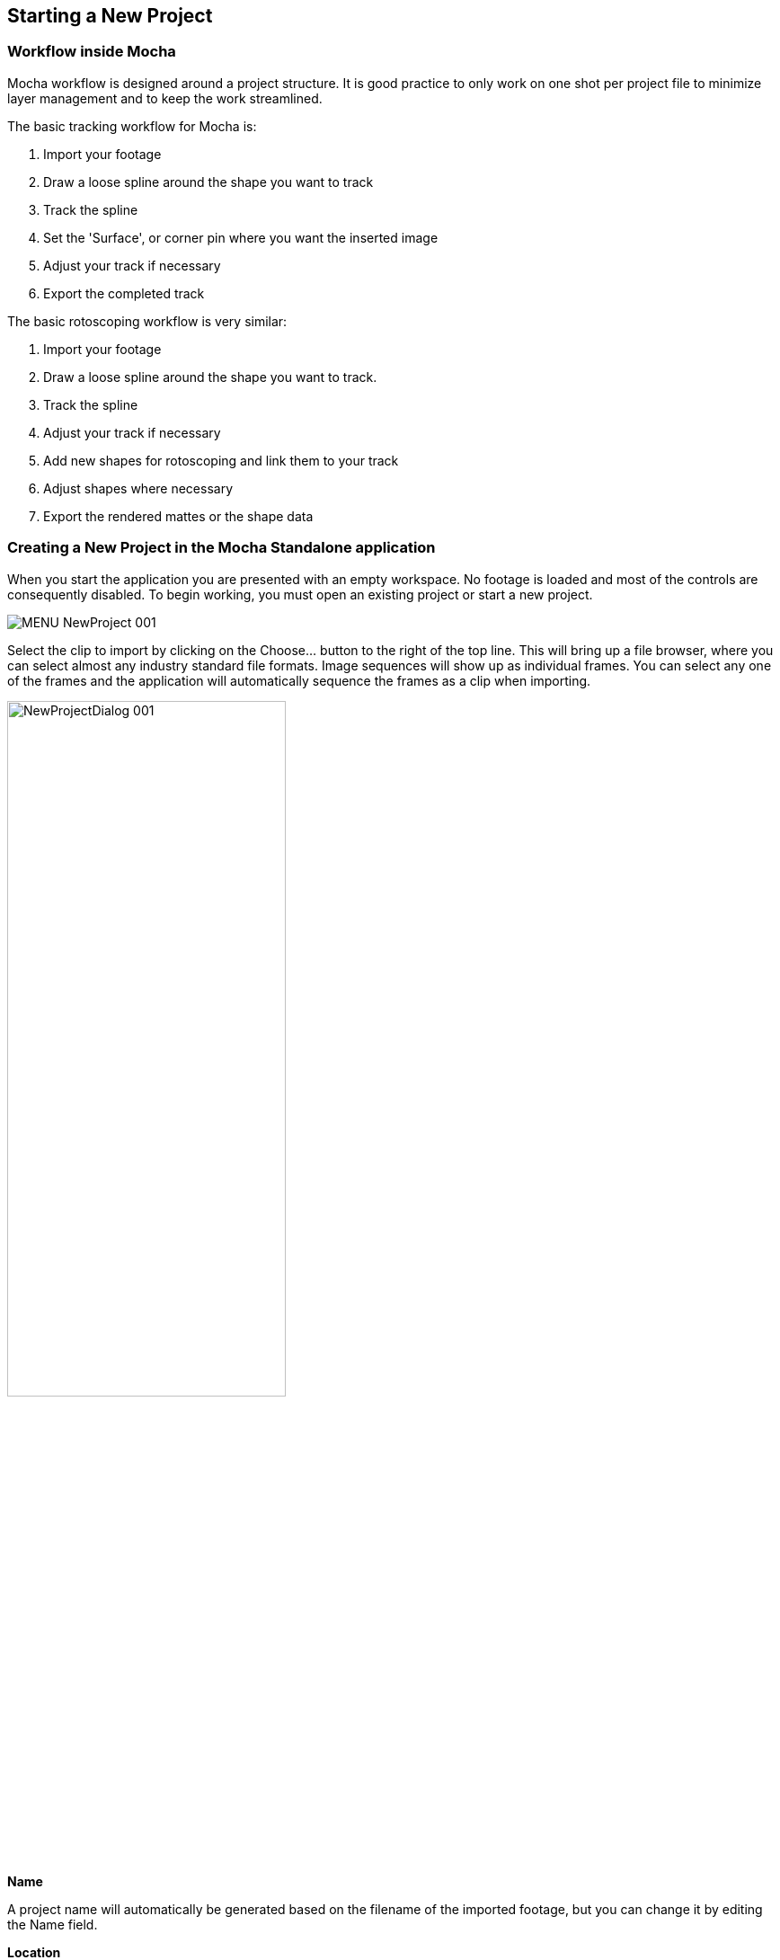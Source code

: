 
== Starting a New Project

=== Workflow inside Mocha

Mocha workflow is designed around a project structure.  It is good practice to only work on one shot per project file to minimize layer management and to keep the work streamlined.

.The basic tracking workflow for Mocha is:

. Import your footage
. Draw a loose spline around the shape you want to track
. Track the spline
. Set the 'Surface', or corner pin where you want the inserted image
. Adjust your track if necessary
. Export the completed track

.The basic rotoscoping workflow is very similar:

. Import your footage
. Draw a loose spline around the shape you want to track.
. Track the spline
. Adjust your track if necessary
. Add new shapes for rotoscoping and link them to your track
. Adjust shapes where necessary
. Export the rendered mattes or the shape data


=== Creating a New Project in the Mocha Standalone application

When you start the application you are presented with an empty workspace. No footage is loaded and most of the controls are consequently disabled.
To begin working, you must open an existing project or start a new project.

image:UserGuide/en_US/images/MENU_NewProject_001.jpg[]

Select the clip to import by clicking on the Choose... button to the right of the top line. This will bring up a file browser, where you can select almost any industry standard file formats. Image sequences will show up as individual frames. You can select any one of the frames and the application will automatically sequence the frames as a clip when importing.

image:UserGuide/en_US/images/NewProjectDialog_001.jpg[width="60%"]

*Name*

A project name will automatically be generated based on the filename of the imported footage, but you can change it by editing the Name field.


*Location*

Your project file and cache files will output to a directory called &ldquo;Results&rdquo; by default. This is created in the same folder your clip is imported from. You can change this using the Change... button or using the dropdown box to set a different relative or absolute path.


*Frame Range*

The range of frames to import.  We recommend to only work with the frames you need, rather than importing very large clips or multiple shots edited together.

*Frame offset*

This is set to the starting frame number or timecode by default.  You can also define a fixed frame (You can set a default for the fixed frame in Preferences).
You also have the option to view as Timecode or Frame numbers. If your clip has an embedded timecode offset and you switch to Timecode, the offset will be used in your project.
If you need to adjust this value later, you can open Project Settings from the file menu. See "Project Frame Offsets and Clip Frame Offsets" below for more details.


*Frame Rate*

Normally this is automatically detected, but you have options to adjust if necessary. Make sure you check the frame rate before you close the New Project dialog.
If you need to adjust this value later, you can open Project Settings from the file menu.

*Separate Fields*

If you are using interlaced footage, set your field separation here to Upper or Lower. Make sure you check your fields match your footage before you close the New Project dialog.  If you don't set them correctly, you cannot modify them and will have to restart the project.


*Remove Pulldown*

If your footage has pulldown, set it here.

==== Advanced options

image:UserGuide/en_US/images/NewProjectAdvanced_001.jpg[width="60%"]


*Caching*

If you wish the clip to be cached into memory, check the Cache clip checkbox here. Caching is recommended if you are working a computer that has fast local storage, but your shot is stored in a slow network location. If your shot is already stored on fast storage, you don't need to cache.  More often than not, you can leave this setting off.


*Color space*

Set to Linear, Log and Panalog.


*Conversion*

Set to None, Float or 8-Bit


*Offset*

If working with log color space, set any offset here.


*Soft clip*

If working with log color space, set soft clip value here. Default is zero making falloff linear, rather than curved.


*Log reference black*

If working with log color space, set white reference value here.


*Log reference black*

If working with log color space, set black reference value here.


*Gamma*

If working with log color space, you can adjust Gamma here.

=== Setting Up a New Project For Stereo

When you start a New Project you are also presented with the option of creating a multiview project in the Views tab.

image:UserGuide/en_US/images/5.6.0_NewProject_Views.jpg[width="60%"]

If you check *Multiview project* you are then presented with the view names and their abbreviated names.
The abbreviated name is used in the interface for the view buttons, but is also used as the suffix for renders.
You can also choose the hero view.  By default this is the left.  Defining a hero eye determines the tracking and roto order for working in the views.

If you are using Top/Bottom or Left/Right footage combined in a single frame, select an option from the *Split Views* drop down:

image:UserGuide/en_US/images/5.6.0_SplitViewsStandalone.jpg[width="60%"]

If you want to define separate streams of footage for the stereo views, you can add additional footage streams view the *Add* button below the initial clip chooser.

image:UserGuide/en_US/images/4.0.0_NewProject_AddStream.jpg[width="60%"]

If you forget to set up Multiview when you start a new project, you can set it in the new Project Settings Dialog from the File menu.

Once you are in Multiview mode, you will see a colored border around the viewer based on the current view you are in.
This is to help artists to identify which view they are currently in without having to refer to the buttons

You can switch between Views by pressing the corresponding L|R buttons in the view controls, or using the default 1 and 2 keys on the keyboard.

You can swap views or change the Split View mapping from the View Mapping subtab under the Clip module:

image:UserGuide/en_US/images/5.6.0_SwapViews_Standalone.jpg[width="60%"]

=== Creating a New Project in the Mocha Pro Plugin

The Mocha Pro plugin has a slightly different project workflow to the stand alone Mocha applications.

.The basic new project workflow for Mocha Pro Plugin is:

. Apply the Mocha Pro effect to your layer or footage track
. Launch Mocha from effects panel in your host application

image:UserGuide/en_US/images/5.6.0_mochapro_ae_plugin_launch_mocha.jpg[width="60%"]

This action loads the footage from the host clip you applied the effect to. It automatically applies the correct frame rate and other clip settings, so there is no need for the standard new project dialog.

After you have done the usual work inside the Mocha Pro interface, you simply close and save the Mocha Pro GUI and then you can control the output from the effect editor interface.

For general guide to workflow with the Mocha plugin, see <<mocha_plugin, Using the Mocha Pro and Mocha VR Plugins>>.

For setting up a new stereo project with the plugin, see <<mocha_plugin_stereo, Plugin Stereo Workflow>>.


=== Creating a New Project in the BCC 10 Mocha PixelChooser

Boris FX introduced the Mocha PixelChooser in BCC 10. The plugin has a slightly different project workflow to the stand alone Mocha applications.

.The basic new project workflow for Mocha PixelChooser is:

. Apply a BCC effect to your layer or footage track
. Launch Mocha from the PixelChooser section of the plugin

image:UserGuide/en_US/images/5.0.0_mocha_pixelchooser_launch.jpg[width="60%"]

This action loads the footage from the host clip you applied the effect to. It automatically applies the correct frame rate and other clip settings, so there is no need for the standard new project dialog.

After you have done your tracking and/or roto work, you simply close and save the Mocha PixelChooser and it applies any visible layers as mattes back to the effect.

NOTE: The Mocha PixelChooser plugin is limited to Tracking and Roto and only exports data formats to BCC plugins.


=== Setting the In and Out Points

image:UserGuide/en_US/images/Timeline_001.jpg[]

If you will only be working on a section of the shot you can use the In and Out points to set the range on the timeline. Note that the In and Out points affect the range of the Überkey button. You can zoom the timeline to only show you the part between you In and Out points by clicking the Zoom Timeline button.

=== Project Frame Offsets and Clip Frame Offsets

Frame offsets are important to get right in Mocha so that they export correctly to your target program.

There are two kinds of frame offsets:

* *Project Frame Offset:* This frame offset sets the starting frame for keys in your timeline. For example if you have imported a sequence of 100 frames and you need the index of frames to start at 1001, you can change this under the Project Settings in the file menu.
* *Clip Frame Offset:* This frame offset is to offset the actual clip frames to slide the starting point of the clip back and forth. You can adjust clip frame offset under the Display tab in the Clip module.

For the vast majority of cases the Project Frame Offset is the value you want to adjust for working with data.
The frame offset is usually already set correctly at the New Project dialog stage, but there may be cases where offsets change, such as adding new clip frames.

=== Tips for New Projects

*Only import as much as you need*

Working with very long files can be time consuming for the artist and can slow down the tracking as it searches for more frames.  Try to only use what you need, and work on individual shots, rather than multiple shots in one piece of footage.



*Frame rate, dimensions and pixel aspect ratio are important*

Make sure these values match the settings in your compositor or editor, otherwise tracking and shape data will not match when you export it.



*If you are unsure which field your interlaced footage is in, import it and check*

If you quickly start your project with a guessed field order, you can check to make sure it is correct by using the right arrow key to step through the footage.  If you footage stutters or steps back a frame while you're stepping through, it is probably in the wrong field order, or you may have to set pulldown.



*Try to avoid interlaced footage where possible*

Interlaced footage is painful to work with.  For your own sanity, try not to use it unless you have to!

